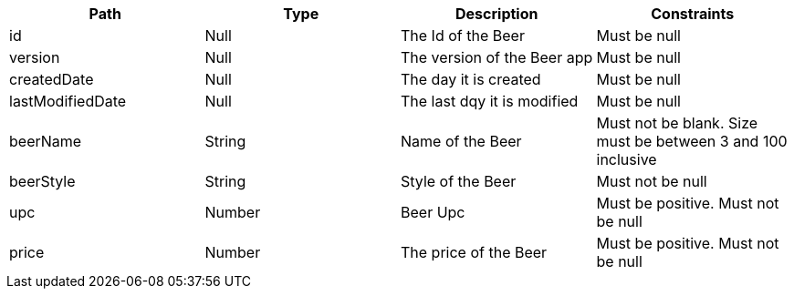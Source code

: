 |===
|Path|Type|Description|Constraints

|id
|Null
|The Id of the Beer
|Must be null

|version
|Null
|The version of the Beer app
|Must be null

|createdDate
|Null
|The day it is created
|Must be null

|lastModifiedDate
|Null
|The last dqy it is modified
|Must be null

|beerName
|String
|Name of the Beer
|Must not be blank. Size must be between 3 and 100 inclusive

|beerStyle
|String
|Style of the Beer
|Must not be null

|upc
|Number
|Beer Upc
|Must be positive. Must not be null

|price
|Number
|The price of the Beer
|Must be positive. Must not be null

|===